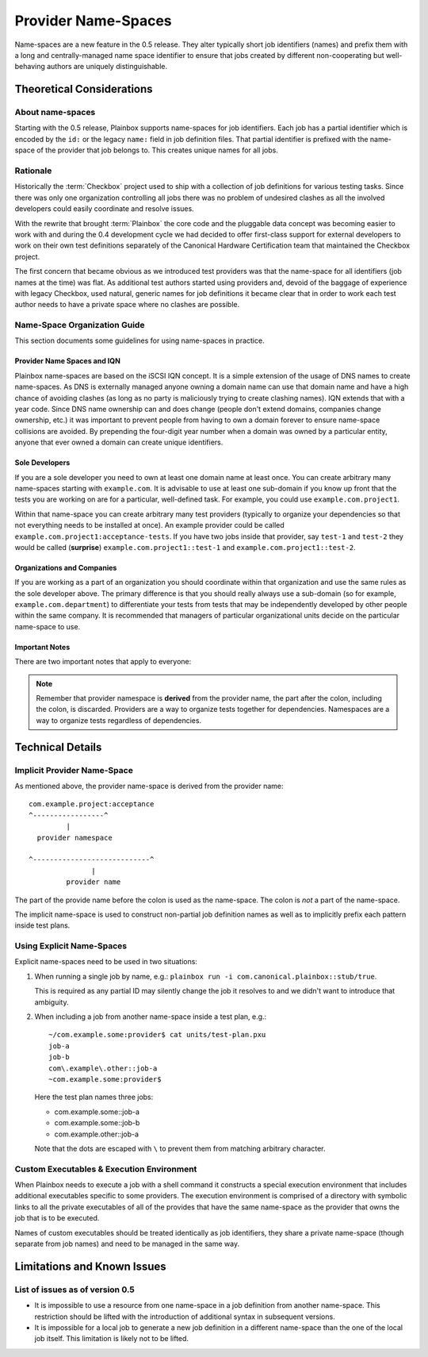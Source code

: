 ====================
Provider Name-Spaces
====================

Name-spaces are a new feature in the 0.5 release. They alter typically short
job identifiers (names) and prefix them with a long and centrally-managed name
space identifier to ensure that jobs created by different non-cooperating but
well-behaving authors are uniquely distinguishable.

Theoretical Considerations
==========================

About name-spaces
-----------------

Starting with the 0.5 release, Plainbox supports name-spaces for job
identifiers. Each job has a partial identifier which is encoded by the ``id:``
or the legacy ``name:`` field in job definition files. That partial identifier
is prefixed with the name-space of the provider that job belongs to. This
creates unique names for all jobs.

Rationale
---------

Historically the :term:`Checkbox` project used to ship with a collection of job
definitions for various testing tasks. Since there was only one organization
controlling all jobs there was no problem of undesired clashes as all the
involved developers could easily coordinate and resolve issues. 

With the rewrite that brought :term:`Plainbox` the core code and the pluggable
data concept was becoming easier to work with and during the 0.4 development
cycle we had decided to offer first-class support for external developers to
work on their own test definitions separately of the Canonical Hardware
Certification team that maintained the Checkbox project.

The first concern that became obvious as we introduced test providers was that
the name-space for all identifiers (job names at the time) was flat. As
additional test authors started using providers and, devoid of the baggage of
experience with legacy Checkbox, used natural, generic names for job
definitions it became clear that in order to work each test author needs to
have a private space where no clashes are possible.

Name-Space Organization Guide
-----------------------------

This section documents some guidelines for using name-spaces in practice.

Provider Name Spaces and IQN
^^^^^^^^^^^^^^^^^^^^^^^^^^^^

Plainbox name-spaces are based on the iSCSI IQN concept. It is a simple
extension of the usage of DNS names to create name-spaces. As DNS is externally
managed anyone owning a domain name can use that domain name and have a high
chance of avoiding clashes (as long as no party is maliciously trying to create
clashing names). IQN extends that with a year code. Since DNS name ownership
can and does change (people don't extend domains, companies change ownership,
etc.) it was important to prevent people from having to own a domain forever to
ensure name-space collisions are avoided. By prepending the four-digit year
number when a domain was owned by a particular entity, anyone that ever owned a
domain can create unique identifiers.

Sole Developers
^^^^^^^^^^^^^^^

If you are a sole developer you need to own at least one domain name at least
once. You can create arbitrary many name-spaces starting with ``example.com``.
It is advisable to use at least one sub-domain if you know up front that the
tests you are working on are for a particular, well-defined task. For example,
you could use ``example.com.project1``.

Within that name-space you can create arbitrary many test providers (typically
to organize your dependencies so that not everything needs to be installed at
once). An example provider could be called
``example.com.project1:acceptance-tests``. If you have two jobs inside
that provider, say ``test-1`` and ``test-2`` they would be called (**surprise**)
``example.com.project1::test-1`` and
``example.com.project1::test-2``.

Organizations and Companies
^^^^^^^^^^^^^^^^^^^^^^^^^^^

If you are working as a part of an organization you should coordinate within
that organization and use the same rules as the sole developer above. The
primary difference is that you should really always use a sub-domain (so for
example, ``example.com.department``) to differentiate your tests from
tests that may be independently developed by other people within the same
company. It is recommended that managers of particular organizational units
decide on the particular name-space to use.

Important Notes
^^^^^^^^^^^^^^^

There are two important notes that apply to everyone:

.. note::

    Remember that provider namespace is **derived** from the provider name, the
    part after the colon, including the colon, is discarded. Providers are a
    way to organize tests together for dependencies. Namespaces are a way to
    organize tests regardless of dependencies.

Technical Details
=================

Implicit Provider Name-Space
----------------------------

As mentioned above, the provider name-space is derived from the provider name::

    com.example.project:acceptance
    ^-----------------^
             |
      provider namespace

    ^----------------------------^
                   |
             provider name

The part of the provide name before the colon is used as the name-space. The
colon is *not* a part of the name-space.

The implicit name-space is used to construct non-partial job definition names
as well as to implicitly prefix each pattern inside test plans. 

Using Explicit Name-Spaces
--------------------------

Explicit name-spaces need to be used in two situations:

1. When running a single job by name, e.g.: ``plainbox run -i
   com.canonical.plainbox::stub/true``.
   
   This is required as any partial ID may silently change the job it resolves
   to and we didn't want to introduce that ambiguity.

2. When including a job from another name-space inside a test plan, e.g.::

        ~/com.example.some:provider$ cat units/test-plan.pxu
        job-a
        job-b
        com\.example\.other::job-a
        ~com.example.some:provider$

   Here the test plan names three jobs:

   * com.example.some::job-a
   * com.example.some::job-b
   * com.example.other::job-a

   Note that the dots are escaped with ``\`` to prevent them from matching
   arbitrary character.

Custom Executables & Execution Environment
------------------------------------------

When Plainbox needs to execute a job with a shell command it constructs a
special execution environment that includes additional executables specific to
some providers. The execution environment is comprised of a directory with
symbolic links to all the private executables of all of the provides that have
the same name-space as the provider that owns the job that is to be executed.

Names of custom executables should be treated identically as job identifiers,
they share a private name-space (though separate from job names) and need to be
managed in the same way.

Limitations and Known Issues
============================

List of issues as of version 0.5
--------------------------------

* It is impossible to use a resource from one name-space in a job definition
  from another name-space. This restriction should be lifted with the
  introduction of additional syntax in subsequent versions.

* It is impossible for a local job to generate a new job definition in a
  different name-space than the one of the local job itself. This limitation is
  likely not to be lifted.
